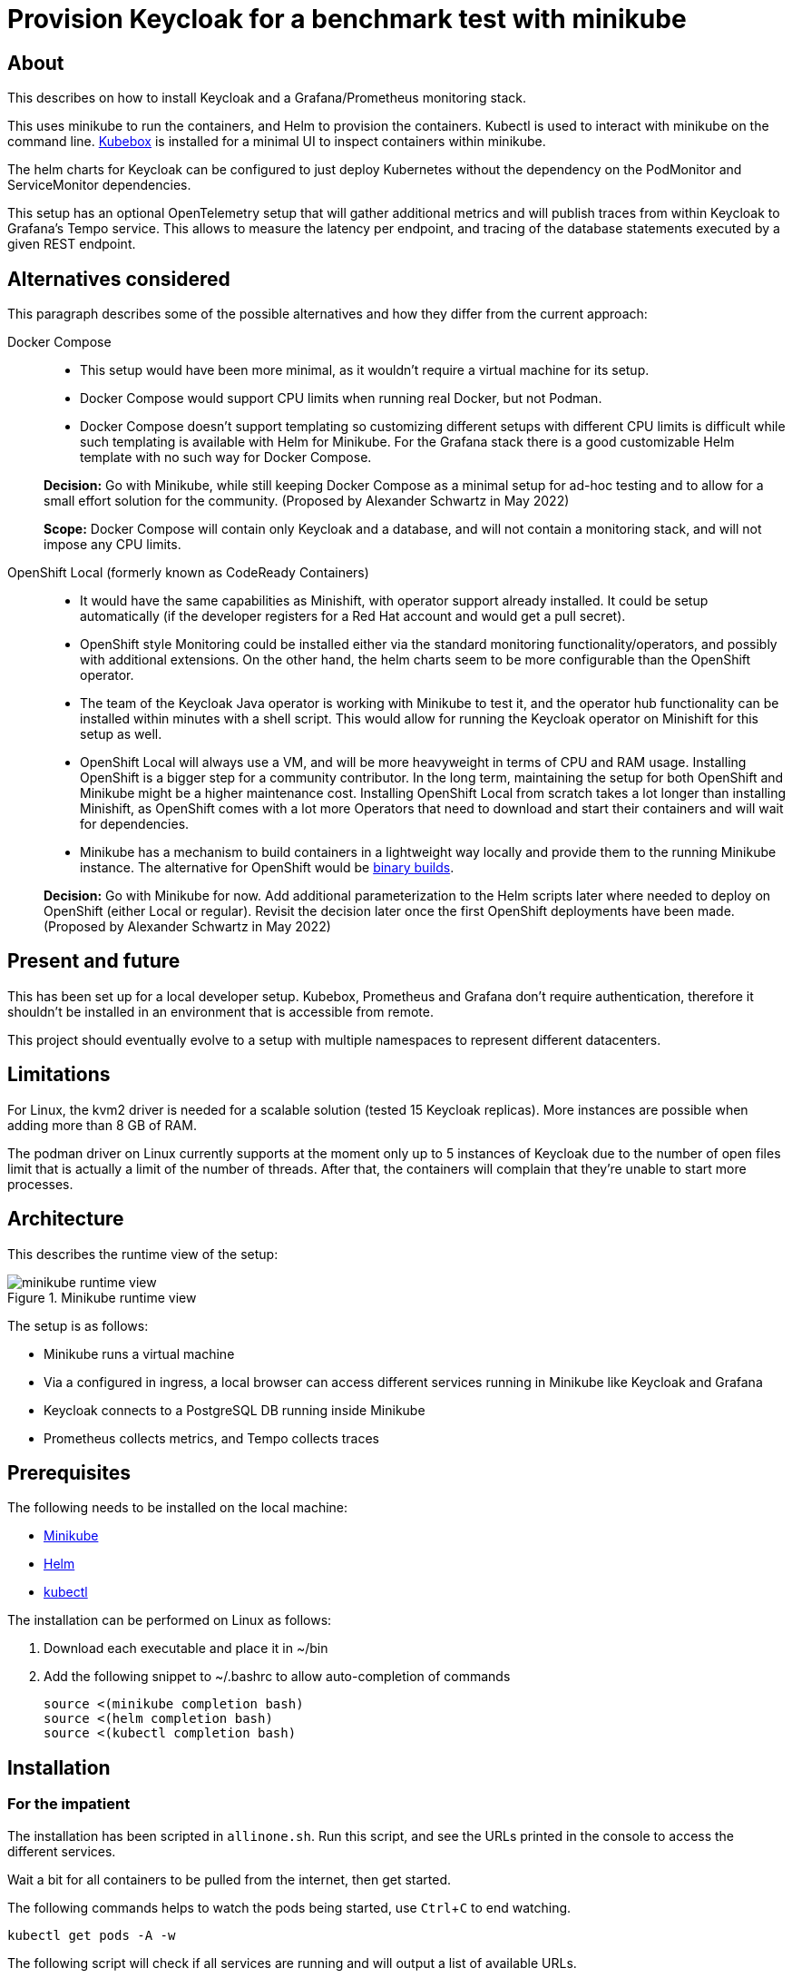 = Provision Keycloak for a benchmark test with minikube
:experimental:
:icons: font

== About

This describes on how to install Keycloak and a Grafana/Prometheus monitoring stack.

This uses minikube to run the containers, and Helm to provision the containers.
Kubectl is used to interact with minikube on the command line.
https://github.com/astefanutti/kubebox[Kubebox] is installed for a minimal UI to inspect containers within minikube.

The helm charts for Keycloak can be configured to just deploy Kubernetes without the dependency on the PodMonitor and ServiceMonitor dependencies.

This setup has an optional OpenTelemetry setup that will gather additional metrics and will publish traces from within Keycloak to Grafana's Tempo service.
This allows to measure the latency per endpoint, and tracing of the database statements executed by a given REST endpoint.

== Alternatives considered

This paragraph describes some of the possible alternatives and how they differ from the current approach:

Docker Compose::
+
--
* This setup would have been more minimal, as it wouldn't require a virtual machine for its setup.

* Docker Compose would support CPU limits when running real Docker, but not Podman.

* Docker Compose doesn't support templating so customizing different setups with different CPU limits is difficult while such templating is available with Helm for Minikube.
For the Grafana stack there is a good customizable Helm template with no such way for Docker Compose.
--
+
*Decision:* Go with Minikube, while still keeping Docker Compose as a minimal setup for ad-hoc testing and to allow for a small effort solution for the community.
(Proposed by Alexander Schwartz in May 2022)
+
*Scope:* Docker Compose will contain only Keycloak and a database, and will not contain a monitoring stack, and will not impose any CPU limits.

OpenShift Local (formerly known as CodeReady Containers)::
+
--
* It would have the same capabilities as Minishift, with operator support already installed.
It could be setup automatically (if the developer registers for a Red Hat account and would get a pull secret).

* OpenShift style Monitoring could be installed either via the standard monitoring functionality/operators, and possibly with additional extensions.
On the other hand, the helm charts seem to be more configurable than the OpenShift operator.

* The team of the Keycloak Java operator is working with Minikube to test it, and the operator hub functionality can be installed within minutes with a shell script.
This would allow for running the Keycloak operator on Minishift for this setup as well.

* OpenShift Local will always use a VM, and will be more heavyweight in terms of CPU and RAM usage.
Installing OpenShift is a bigger step for a community contributor.
In the long term, maintaining the setup for both OpenShift and Minikube might be a higher maintenance cost.
Installing OpenShift Local from scratch takes a lot longer than installing Minishift, as OpenShift comes with a lot more Operators that need to download and start their containers and will wait for dependencies.

* Minikube has a mechanism to build containers in a lightweight way locally and provide them to the running Minikube instance.
The alternative for OpenShift would be https://docs.openshift.com/container-platform/4.10/cicd/builds/creating-build-inputs.html#builds-binary-source_creating-build-inputs[binary builds].
--
+
*Decision:* Go with Minikube for now.
Add additional parameterization to the Helm scripts later where needed to deploy on OpenShift (either Local or regular).
Revisit the decision later once the first OpenShift deployments have been made.
(Proposed by Alexander Schwartz in May 2022)

== Present and future

This has been set up for a local developer setup.
Kubebox, Prometheus and Grafana don't require authentication, therefore it shouldn't be installed in an environment that is accessible from remote.

This project should eventually evolve to a setup with multiple namespaces to represent different datacenters.

== Limitations

For Linux, the kvm2 driver is needed for a scalable solution (tested 15 Keycloak replicas).
More instances are possible when adding more than 8 GB of RAM.

The podman driver on Linux currently supports at the moment only up to 5 instances of Keycloak due to the number of open files limit that is actually a limit of the number of threads.
After that, the containers will complain that they're unable to start more processes.

== Architecture

This describes the runtime view of the setup:

.Minikube runtime view
image::minikube-runtime-view.svg[]

The setup is as follows:

* Minikube runs a virtual machine
* Via a configured in ingress, a local browser can access different services running in Minikube like Keycloak and Grafana
* Keycloak connects to a PostgreSQL DB running inside Minikube
* Prometheus collects metrics, and Tempo collects traces

== Prerequisites

The following needs to be installed on the local machine:

* https://minikube.sigs.k8s.io/docs/start/[Minikube]
* https://helm.sh/docs/intro/install/[Helm]
* https://kubernetes.io/docs/tasks/tools/[kubectl]

The installation can be performed on Linux as follows:

. Download each executable and place it in ~/bin
. Add the following snippet to ~/.bashrc to allow auto-completion of commands
+
----
source <(minikube completion bash)
source <(helm completion bash)
source <(kubectl completion bash)
----

////
Not needed for kvm2 driver

Increase the number of files by adding the following to `/etc/systemd/system.conf` and `/etc/systemd/user.conf`:

----
DefaultLimitNOFILE=102400:524288
----

Test the settings afterwards using `ulimit -n`, it should match the first value.

WARNING: There still seems to eb a limit of around ~2k container threads in total that prevents more than 5 running instances of Keycloak.
////

== Installation

=== For the impatient

The installation has been scripted in `allinone.sh`.
Run this script, and see the URLs printed in the console to access the different services.

Wait a bit for all containers to be pulled from the internet, then get started.

The following commands helps to watch the pods being started, use kbd:[Ctrl+C] to end watching.

[source,shell]
----
kubectl get pods -A -w
----

The following script will check if all services are running and will output a list of available URLs.

[source,shell]
----
./isup.sh
----

=== For more insights and backgrounds

This section will show the different steps with variants, explain them a bit more.
It also shows the `helm upgrade` commands that can update parts of the stack incrementally which helps development and upgrades.

Startup Minikube in default mode with a VM.
Per default, it will use 2 CPUs, and this can be adjusted

[source,shell]
----
minikube start
----

Start with customized settings.

[source,shell]
----
minikube stop
minikube delete
minikube start --memory 8192 --cpus 4
----

Depending on the driver, adjusting the settings might work for an already created minikube instance.

[source,shell]
----
minikube stop
minikube config set memory 8192
minikube config set cpus 4
minikube start
----

Startup Minikube on Linux w/ podman driver.
This allows faster startup times, less overhead, and no limitation (?) on CPU usage.

////
Installation of cri-o not needed, cri-o will run inside the minikube podman?
dnf module enable cri-o:1.19
dnf install cri-o
////

[source,shell]
----
minikube start --driver=kvm2 --docker-opt="default-ulimit=nofile=102400:102400"
----

For a lightweight installation that today doesn't scale beyond 3-5 Keycloak instances:

[source,shell]
----
minikube start --driver=podman --container-runtime=cri-o
----

On Linux, allow to use podman and crio via sudo:

. run `sudo visudo`
. add the following to the sudoer's file
+
----
username ALL=(ALL) NOPASSWD: /usr/bin/podman
username ALL=(ALL) NOPASSWD: /usr/bin/crictl
----

Adding ingress

[source,shell]
----
minikube addons enable ingress
----

Install Prometheus and Grafana (with commands for update and uninstall for completeness).

[source,shell]
----
helm repo add prometheus-community https://prometheus-community.github.io/helm-charts
helm repo update
kubectl create namespace monitoring
helm install prometheus prometheus-community/kube-prometheus-stack -f monitoring.yaml
helm upgrade prometheus prometheus-community/kube-prometheus-stack -f monitoring.yaml
helm uninstall prometheus
----

Install Customizations for Grafana, including an ingress for minikube.
(with commands for update and uninstall for completeness).
Login to Grafana with admin / keycloak unless anonymous login is enabled.

Custom dashboards are included in folder `monitoring/dashbaords`.
Add more dashboards there as new files, and a `helm update` will install the latest versions in the minikube cluster.

[source,shell]
----
helm install monitoring --set hostname=$(minikube ip).nip.io monitoring
helm upgrade monitoring --set hostname=$(minikube ip).nip.io monitoring
helm uninstall monitoring
----

Install Keycloak including monitoring (with commands for update and uninstall for completeness).

Set `monitoring` to `false` to install Keycloak without monitoring options.

[source,shell]
----
helm install keycloak --set hostname=$(minikube ip).nip.io keycloak
helm upgrade keycloak --set hostname=$(minikube ip).nip.io keycloak
helm uninstall keycloak
----

Add Tempo for tracing

[source,shell]
----
helm repo add grafana https://grafana.github.io/helm-charts
helm search repo grafana
helm install tempo grafana/tempo -n monitoring -f tempo.yaml
helm upgrade tempo grafana/tempo -n monitoring -f tempo.yaml
----
